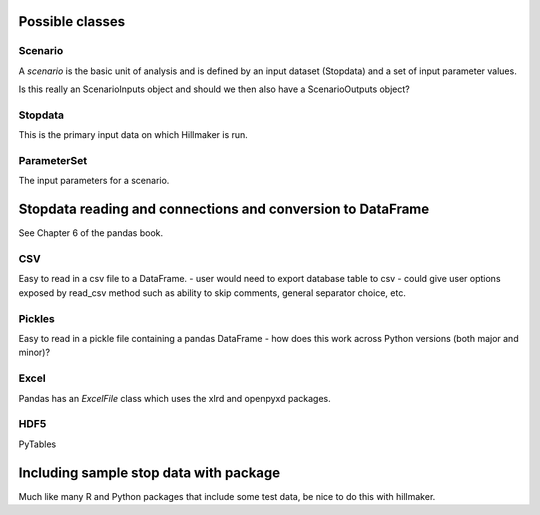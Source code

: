 Possible classes
================


Scenario
--------

A *scenario* is the basic unit of analysis and is defined by an input
dataset (Stopdata) and a set of input parameter values.

Is this really an ScenarioInputs object and should we then also have a
ScenarioOutputs object?

Stopdata
--------

This is the primary input data on which Hillmaker is run.

ParameterSet
------------

The input parameters for a scenario.

Stopdata reading and connections and conversion to DataFrame
============================================================

See Chapter 6 of the pandas book.


CSV
---

Easy to read in a csv file to a DataFrame.
- user would need to export database table to csv
- could give user options exposed by read_csv method such as ability to skip comments, general separator choice, etc.

Pickles
-------

Easy to read in a pickle file containing a pandas DataFrame
- how does this work across Python versions (both major and minor)?

Excel
-----

Pandas has an `ExcelFile` class which uses the xlrd and openpyxd packages.

HDF5
----

PyTables

Including sample stop data with package
=======================================

Much like many R and Python packages that include some test data, be nice to do this with hillmaker.